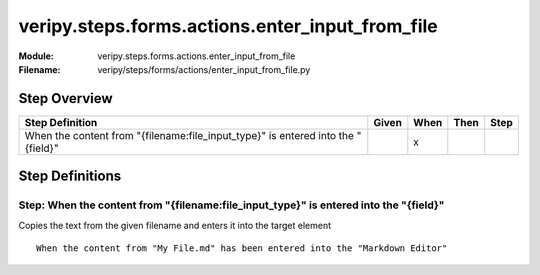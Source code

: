 .. _docid.steps.veripy.steps.forms.actions.enter_input_from_file:
.. index:: veripy.steps.forms.actions.enter_input_from_file

======================================================================
veripy.steps.forms.actions.enter_input_from_file
======================================================================

:Module:   veripy.steps.forms.actions.enter_input_from_file
:Filename: veripy/steps/forms/actions/enter_input_from_file.py

Step Overview
=============


================================================================================ ===== ==== ==== ====
Step Definition                                                                  Given When Then Step
================================================================================ ===== ==== ==== ====
When the content from "{filename:file_input_type}" is entered into the "{field}"         x           
================================================================================ ===== ==== ==== ====

Step Definitions
================

.. index:: 
    single: When step; When the content from "{filename:file_input_type}" is entered into the "{field}"

.. _when the content from "{filename:file_input_type}" is entered into the "{field}":

**Step:** When the content from "{filename:file_input_type}" is entered into the "{field}"
------------------------------------------------------------------------------------------

Copies the text from the given filename and enters it into the target element
::

    When the content from "My File.md" has been entered into the "Markdown Editor"

